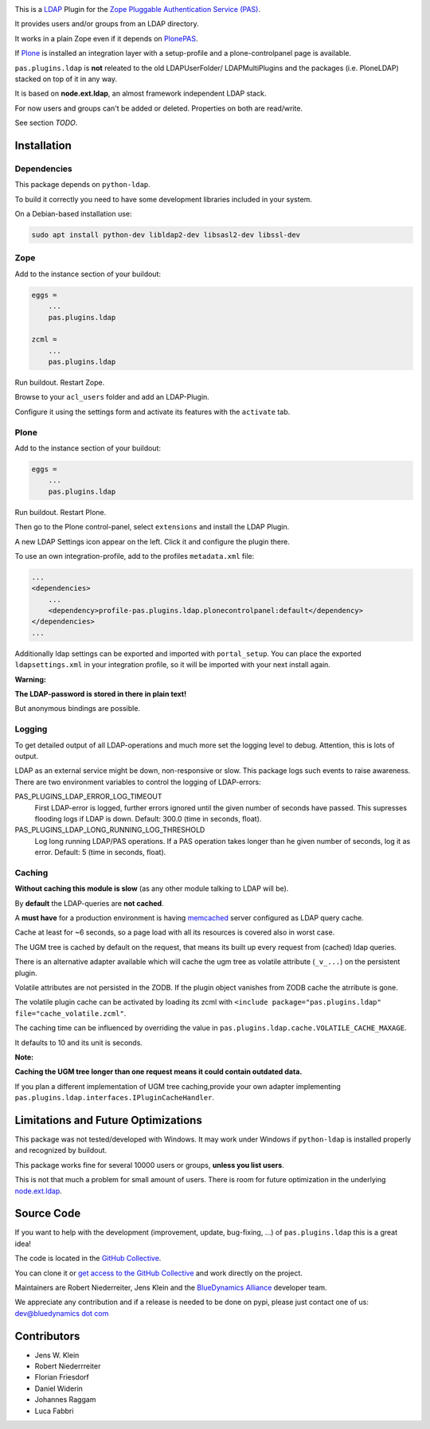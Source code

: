 .. image:: https://secure.travis-ci.org/collective/pas.plugins.ldap.png
    :target: http://travis-ci.org/collective/pas.plugins.ldap

.. image:: https://coveralls.io/repos/collective/pas.plugins.ldap/badge.svg?branch=master&service=github
    :target: https://coveralls.io/github/collective/pas.plugins.ldap?branch=master

This is a `LDAP <https://en.wikipedia.org/wiki/Lightweight_Directory_Access_Protocol>`_ Plugin for the `Zope <http://www.zope.org/en/latest/>`_ `Pluggable Authentication Service (PAS) <http://pypi.python.org/pypi/Products.PluggableAuthService>`_.

It provides users and/or groups from an LDAP directory.

It works in a plain Zope even if it depends on `PlonePAS <http://pypi.python.org/pypi/Products.PlonePAS>`_.

If `Plone <https://plone.org>`_ is installed an integration layer with a setup-profile and a plone-controlpanel page is available.

``pas.plugins.ldap`` is **not** releated to the old LDAPUserFolder/ LDAPMultiPlugins and the packages (i.e. PloneLDAP) stacked on top of it in any way.

It is based on **node.ext.ldap**, an almost framework independent LDAP stack.

For now users and groups can't be added or deleted. Properties on both are read/write.

See section *TODO*.


Installation
============

Dependencies
------------

This package depends on ``python-ldap``.

To build it correctly you need to have some development libraries included in your system.

On a Debian-based installation use:

.. code-block:: console

    sudo apt install python-dev libldap2-dev libsasl2-dev libssl-dev


Zope
----

Add to the instance section of your buildout:

.. code-block:: ini

    eggs =
        ...
        pas.plugins.ldap

    zcml =
        ...
        pas.plugins.ldap

Run buildout. Restart Zope.

Browse to your ``acl_users`` folder and add an LDAP-Plugin.

Configure it using the settings form and activate its features with the ``activate`` tab.


Plone
-----

Add to the instance section of your buildout:

.. code-block:: ini

    eggs =
        ...
        pas.plugins.ldap

Run buildout. Restart Plone.

Then go to the Plone control-panel, select ``extensions`` and install the LDAP Plugin.

A new LDAP Settings icon appear on the left. Click it and configure the plugin there.

To use an own integration-profile, add to the profiles ``metadata.xml`` file:

.. code-block:: xml

    ...
    <dependencies>
        ...
        <dependency>profile-pas.plugins.ldap.plonecontrolpanel:default</dependency>
    </dependencies>
    ...

Additionally ldap settings can be exported and imported with ``portal_setup``.
You can place the exported ``ldapsettings.xml`` in your integration profile, so it will be imported with your next install again.

**Warning:**

**The LDAP-password is stored in there in plain text!**

But anonymous bindings are possible.


Logging
-------

To get detailed output of all LDAP-operations and much more set the logging level to debug.
Attention, this is lots of output.

LDAP as an external service might be down, non-responsive or slow.
This package logs such events to raise awareness.
There are two environment variables to control the logging of LDAP-errors:

PAS_PLUGINS_LDAP_ERROR_LOG_TIMEOUT
    First LDAP-error is logged, further errors ignored until the given number of seconds have passed.
    This supresses flooding logs if LDAP is down.
    Default: 300.0 (time in seconds, float).

PAS_PLUGINS_LDAP_LONG_RUNNING_LOG_THRESHOLD
    Log long running LDAP/PAS operations.
    If a PAS operation takes longer than he given number of seconds, log it as error.
    Default: 5 (time in seconds, float).


Caching
-------

**Without caching this module is slow** (as any other module talking to LDAP will be).

By **default** the LDAP-queries are **not cached**.

A **must have** for a production environment is having `memcached <http://memcached.org/>`_ server configured as LDAP query cache.

Cache at least for ~6 seconds, so a page load with all its resources is covered also in worst case.

The UGM tree is cached by default on the request, that means its built up every request from (cached) ldap queries.

There is an alternative adapter available which will cache the ugm tree as volatile attribute (``_v_...``) on the persistent plugin.

Volatile attributes are not persisted in the ZODB.
If the plugin object vanishes from ZODB cache the atrribute is gone.

The volatile plugin cache can be activated by loading its zcml with ``<include package="pas.plugins.ldap" file="cache_volatile.zcml"``.

The caching time can be influenced by overriding the value in ``pas.plugins.ldap.cache.VOLATILE_CACHE_MAXAGE``.

It defaults to 10 and its unit is seconds.

**Note:**

**Caching the UGM tree longer than one request means it could contain outdated data.**

If you plan a different implementation of UGM tree caching,provide your own adapter implementing ``pas.plugins.ldap.interfaces.IPluginCacheHandler``.


Limitations and Future Optimizations
====================================

This package was not tested/developed with Windows.
It may work under Windows if ``python-ldap`` is installed properly and recognized by buildout.

This package works fine for several 10000 users or groups, **unless you list users**.

This is not that much a problem for small amount of users.
There is room for future optimization in the underlying `node.ext.ldap <https://pypi.python.org/pypi/node.ext.ldap>`_.

Source Code
===========

If you want to help with the development (improvement, update, bug-fixing, ...) of ``pas.plugins.ldap`` this is a great idea!

The code is located in the `GitHub Collective <https://github.com/collective/pas.plugins.ldap>`_.

You can clone it or `get access to the GitHub Collective <https://collective.github.com/>`_ and work directly on the project.

Maintainers are Robert Niederreiter, Jens Klein and the `BlueDynamics Alliance <https://bluedynamics.com/>`_ developer team.

We appreciate any contribution and if a release is needed to be done on pypi, please just contact one of us:
`dev@bluedynamics dot com <mailto:dev@bluedynamics.com>`_


Contributors
============

- Jens W. Klein
- Robert Niederrreiter
- Florian Friesdorf
- Daniel Widerin
- Johannes Raggam
- Luca Fabbri
